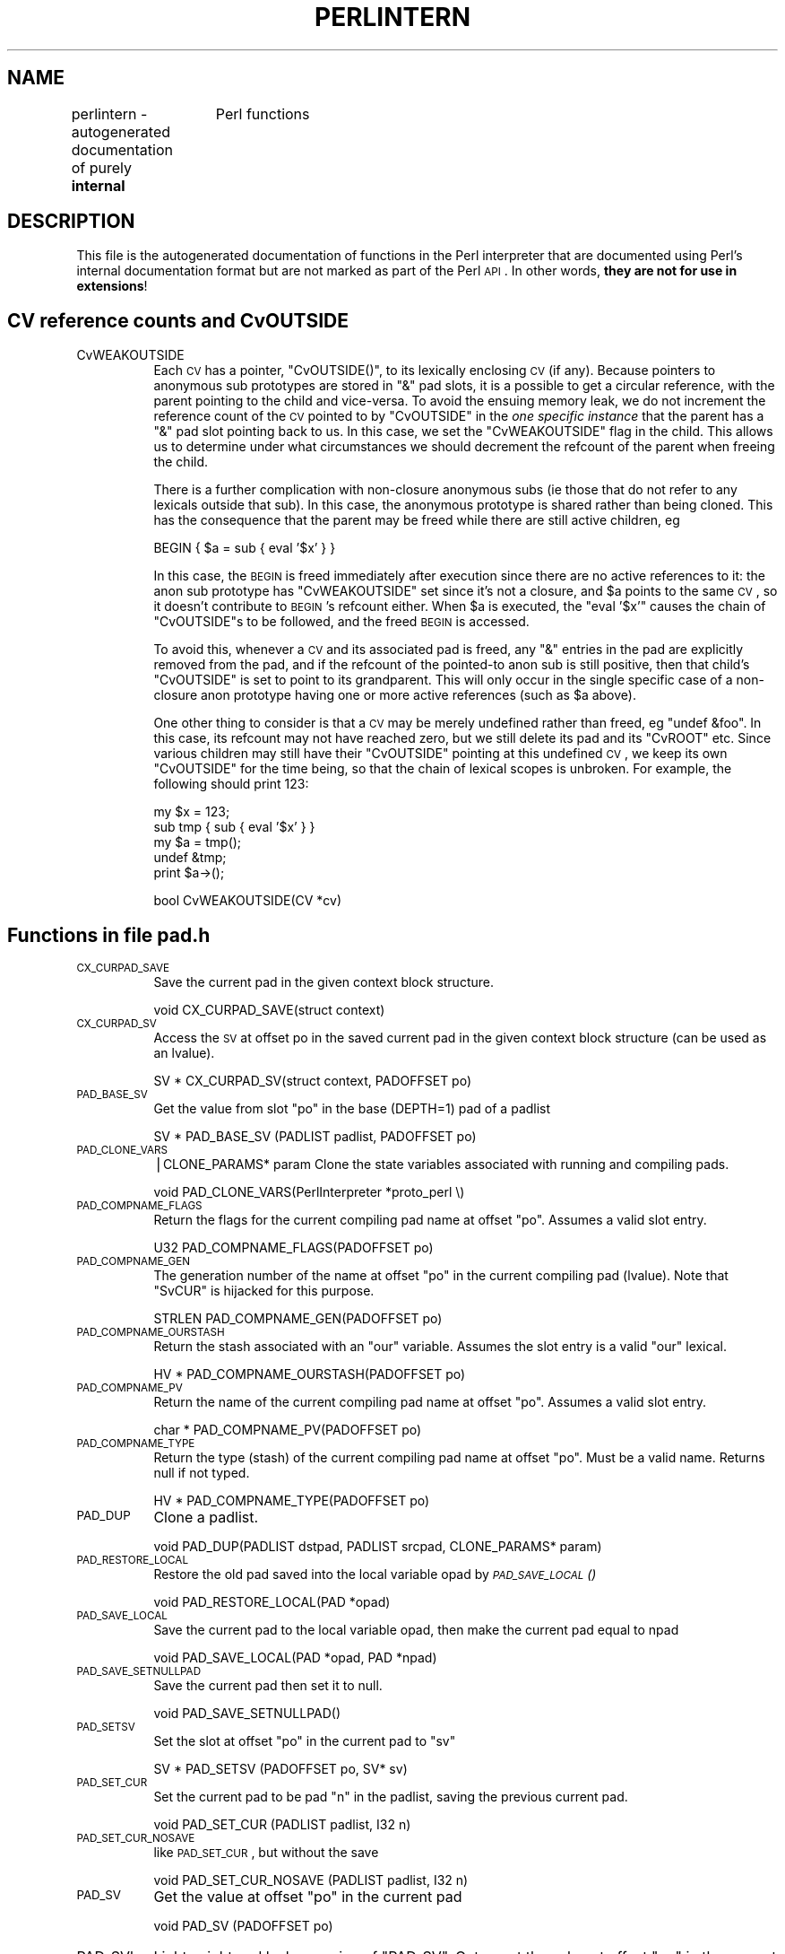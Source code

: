 .\" Automatically generated by Pod::Man v1.37, Pod::Parser v1.14
.\"
.\" Standard preamble:
.\" ========================================================================
.de Sh \" Subsection heading
.br
.if t .Sp
.ne 5
.PP
\fB\\$1\fR
.PP
..
.de Sp \" Vertical space (when we can't use .PP)
.if t .sp .5v
.if n .sp
..
.de Vb \" Begin verbatim text
.ft CW
.nf
.ne \\$1
..
.de Ve \" End verbatim text
.ft R
.fi
..
.\" Set up some character translations and predefined strings.  \*(-- will
.\" give an unbreakable dash, \*(PI will give pi, \*(L" will give a left
.\" double quote, and \*(R" will give a right double quote.  | will give a
.\" real vertical bar.  \*(C+ will give a nicer C++.  Capital omega is used to
.\" do unbreakable dashes and therefore won't be available.  \*(C` and \*(C'
.\" expand to `' in nroff, nothing in troff, for use with C<>.
.tr \(*W-|\(bv\*(Tr
.ds C+ C\v'-.1v'\h'-1p'\s-2+\h'-1p'+\s0\v'.1v'\h'-1p'
.ie n \{\
.    ds -- \(*W-
.    ds PI pi
.    if (\n(.H=4u)&(1m=24u) .ds -- \(*W\h'-12u'\(*W\h'-12u'-\" diablo 10 pitch
.    if (\n(.H=4u)&(1m=20u) .ds -- \(*W\h'-12u'\(*W\h'-8u'-\"  diablo 12 pitch
.    ds L" ""
.    ds R" ""
.    ds C` ""
.    ds C' ""
'br\}
.el\{\
.    ds -- \|\(em\|
.    ds PI \(*p
.    ds L" ``
.    ds R" ''
'br\}
.\"
.\" If the F register is turned on, we'll generate index entries on stderr for
.\" titles (.TH), headers (.SH), subsections (.Sh), items (.Ip), and index
.\" entries marked with X<> in POD.  Of course, you'll have to process the
.\" output yourself in some meaningful fashion.
.if \nF \{\
.    de IX
.    tm Index:\\$1\t\\n%\t"\\$2"
..
.    nr % 0
.    rr F
.\}
.\"
.\" For nroff, turn off justification.  Always turn off hyphenation; it makes
.\" way too many mistakes in technical documents.
.hy 0
.if n .na
.\"
.\" Accent mark definitions (@(#)ms.acc 1.5 88/02/08 SMI; from UCB 4.2).
.\" Fear.  Run.  Save yourself.  No user-serviceable parts.
.    \" fudge factors for nroff and troff
.if n \{\
.    ds #H 0
.    ds #V .8m
.    ds #F .3m
.    ds #[ \f1
.    ds #] \fP
.\}
.if t \{\
.    ds #H ((1u-(\\\\n(.fu%2u))*.13m)
.    ds #V .6m
.    ds #F 0
.    ds #[ \&
.    ds #] \&
.\}
.    \" simple accents for nroff and troff
.if n \{\
.    ds ' \&
.    ds ` \&
.    ds ^ \&
.    ds , \&
.    ds ~ ~
.    ds /
.\}
.if t \{\
.    ds ' \\k:\h'-(\\n(.wu*8/10-\*(#H)'\'\h"|\\n:u"
.    ds ` \\k:\h'-(\\n(.wu*8/10-\*(#H)'\`\h'|\\n:u'
.    ds ^ \\k:\h'-(\\n(.wu*10/11-\*(#H)'^\h'|\\n:u'
.    ds , \\k:\h'-(\\n(.wu*8/10)',\h'|\\n:u'
.    ds ~ \\k:\h'-(\\n(.wu-\*(#H-.1m)'~\h'|\\n:u'
.    ds / \\k:\h'-(\\n(.wu*8/10-\*(#H)'\z\(sl\h'|\\n:u'
.\}
.    \" troff and (daisy-wheel) nroff accents
.ds : \\k:\h'-(\\n(.wu*8/10-\*(#H+.1m+\*(#F)'\v'-\*(#V'\z.\h'.2m+\*(#F'.\h'|\\n:u'\v'\*(#V'
.ds 8 \h'\*(#H'\(*b\h'-\*(#H'
.ds o \\k:\h'-(\\n(.wu+\w'\(de'u-\*(#H)/2u'\v'-.3n'\*(#[\z\(de\v'.3n'\h'|\\n:u'\*(#]
.ds d- \h'\*(#H'\(pd\h'-\w'~'u'\v'-.25m'\f2\(hy\fP\v'.25m'\h'-\*(#H'
.ds D- D\\k:\h'-\w'D'u'\v'-.11m'\z\(hy\v'.11m'\h'|\\n:u'
.ds th \*(#[\v'.3m'\s+1I\s-1\v'-.3m'\h'-(\w'I'u*2/3)'\s-1o\s+1\*(#]
.ds Th \*(#[\s+2I\s-2\h'-\w'I'u*3/5'\v'-.3m'o\v'.3m'\*(#]
.ds ae a\h'-(\w'a'u*4/10)'e
.ds Ae A\h'-(\w'A'u*4/10)'E
.    \" corrections for vroff
.if v .ds ~ \\k:\h'-(\\n(.wu*9/10-\*(#H)'\s-2\u~\d\s+2\h'|\\n:u'
.if v .ds ^ \\k:\h'-(\\n(.wu*10/11-\*(#H)'\v'-.4m'^\v'.4m'\h'|\\n:u'
.    \" for low resolution devices (crt and lpr)
.if \n(.H>23 .if \n(.V>19 \
\{\
.    ds : e
.    ds 8 ss
.    ds o a
.    ds d- d\h'-1'\(ga
.    ds D- D\h'-1'\(hy
.    ds th \o'bp'
.    ds Th \o'LP'
.    ds ae ae
.    ds Ae AE
.\}
.rm #[ #] #H #V #F C
.\" ========================================================================
.\"
.IX Title "PERLINTERN 1"
.TH PERLINTERN 1 "2004-11-05" "perl v5.8.6" "Perl Programmers Reference Guide"
.SH "NAME"
perlintern \- autogenerated documentation of purely \fBinternal\fR
		 Perl functions
.SH "DESCRIPTION"
.IX Header "DESCRIPTION"
This file is the autogenerated documentation of functions in the
Perl interpreter that are documented using Perl's internal documentation
format but are not marked as part of the Perl \s-1API\s0. In other words,
\&\fBthey are not for use in extensions\fR!
.SH "CV reference counts and CvOUTSIDE"
.IX Header "CV reference counts and CvOUTSIDE"
.IP "CvWEAKOUTSIDE" 8
.IX Item "CvWEAKOUTSIDE"
Each \s-1CV\s0 has a pointer, \f(CW\*(C`CvOUTSIDE()\*(C'\fR, to its lexically enclosing
\&\s-1CV\s0 (if any). Because pointers to anonymous sub prototypes are
stored in \f(CW\*(C`&\*(C'\fR pad slots, it is a possible to get a circular reference,
with the parent pointing to the child and vice\-versa. To avoid the
ensuing memory leak, we do not increment the reference count of the \s-1CV\s0
pointed to by \f(CW\*(C`CvOUTSIDE\*(C'\fR in the \fIone specific instance\fR that the parent
has a \f(CW\*(C`&\*(C'\fR pad slot pointing back to us. In this case, we set the
\&\f(CW\*(C`CvWEAKOUTSIDE\*(C'\fR flag in the child. This allows us to determine under what
circumstances we should decrement the refcount of the parent when freeing
the child.
.Sp
There is a further complication with non-closure anonymous subs (ie those
that do not refer to any lexicals outside that sub). In this case, the
anonymous prototype is shared rather than being cloned. This has the
consequence that the parent may be freed while there are still active
children, eg
.Sp
.Vb 1
\&    BEGIN { $a = sub { eval '$x' } }
.Ve
.Sp
In this case, the \s-1BEGIN\s0 is freed immediately after execution since there
are no active references to it: the anon sub prototype has
\&\f(CW\*(C`CvWEAKOUTSIDE\*(C'\fR set since it's not a closure, and \f(CW$a\fR points to the same
\&\s-1CV\s0, so it doesn't contribute to \s-1BEGIN\s0's refcount either.  When \f(CW$a\fR is
executed, the \f(CW\*(C`eval '$x'\*(C'\fR causes the chain of \f(CW\*(C`CvOUTSIDE\*(C'\fRs to be followed,
and the freed \s-1BEGIN\s0 is accessed.
.Sp
To avoid this, whenever a \s-1CV\s0 and its associated pad is freed, any
\&\f(CW\*(C`&\*(C'\fR entries in the pad are explicitly removed from the pad, and if the
refcount of the pointed-to anon sub is still positive, then that
child's \f(CW\*(C`CvOUTSIDE\*(C'\fR is set to point to its grandparent. This will only
occur in the single specific case of a non-closure anon prototype
having one or more active references (such as \f(CW$a\fR above).
.Sp
One other thing to consider is that a \s-1CV\s0 may be merely undefined
rather than freed, eg \f(CW\*(C`undef &foo\*(C'\fR. In this case, its refcount may
not have reached zero, but we still delete its pad and its \f(CW\*(C`CvROOT\*(C'\fR etc.
Since various children may still have their \f(CW\*(C`CvOUTSIDE\*(C'\fR pointing at this
undefined \s-1CV\s0, we keep its own \f(CW\*(C`CvOUTSIDE\*(C'\fR for the time being, so that
the chain of lexical scopes is unbroken. For example, the following
should print 123:
.Sp
.Vb 5
\&    my $x = 123;
\&    sub tmp { sub { eval '$x' } }
\&    my $a = tmp();
\&    undef &tmp;
\&    print  $a->();
.Ve
.Sp
.Vb 1
\&        bool    CvWEAKOUTSIDE(CV *cv)
.Ve
.SH "Functions in file pad.h"
.IX Header "Functions in file pad.h"
.IP "\s-1CX_CURPAD_SAVE\s0" 8
.IX Item "CX_CURPAD_SAVE"
Save the current pad in the given context block structure.
.Sp
.Vb 1
\&        void    CX_CURPAD_SAVE(struct context)
.Ve
.IP "\s-1CX_CURPAD_SV\s0" 8
.IX Item "CX_CURPAD_SV"
Access the \s-1SV\s0 at offset po in the saved current pad in the given
context block structure (can be used as an lvalue).
.Sp
.Vb 1
\&        SV *    CX_CURPAD_SV(struct context, PADOFFSET po)
.Ve
.IP "\s-1PAD_BASE_SV\s0" 8
.IX Item "PAD_BASE_SV"
Get the value from slot \f(CW\*(C`po\*(C'\fR in the base (DEPTH=1) pad of a padlist
.Sp
.Vb 1
\&        SV *    PAD_BASE_SV     (PADLIST padlist, PADOFFSET po)
.Ve
.IP "\s-1PAD_CLONE_VARS\s0" 8
.IX Item "PAD_CLONE_VARS"
|CLONE_PARAMS* param
Clone the state variables associated with running and compiling pads.
.Sp
.Vb 1
\&        void    PAD_CLONE_VARS(PerlInterpreter *proto_perl \e)
.Ve
.IP "\s-1PAD_COMPNAME_FLAGS\s0" 8
.IX Item "PAD_COMPNAME_FLAGS"
Return the flags for the current compiling pad name
at offset \f(CW\*(C`po\*(C'\fR. Assumes a valid slot entry.
.Sp
.Vb 1
\&        U32     PAD_COMPNAME_FLAGS(PADOFFSET po)
.Ve
.IP "\s-1PAD_COMPNAME_GEN\s0" 8
.IX Item "PAD_COMPNAME_GEN"
The generation number of the name at offset \f(CW\*(C`po\*(C'\fR in the current
compiling pad (lvalue). Note that \f(CW\*(C`SvCUR\*(C'\fR is hijacked for this purpose.
.Sp
.Vb 1
\&        STRLEN  PAD_COMPNAME_GEN(PADOFFSET po)
.Ve
.IP "\s-1PAD_COMPNAME_OURSTASH\s0" 8
.IX Item "PAD_COMPNAME_OURSTASH"
Return the stash associated with an \f(CW\*(C`our\*(C'\fR variable.
Assumes the slot entry is a valid \f(CW\*(C`our\*(C'\fR lexical.
.Sp
.Vb 1
\&        HV *    PAD_COMPNAME_OURSTASH(PADOFFSET po)
.Ve
.IP "\s-1PAD_COMPNAME_PV\s0" 8
.IX Item "PAD_COMPNAME_PV"
Return the name of the current compiling pad name
at offset \f(CW\*(C`po\*(C'\fR. Assumes a valid slot entry.
.Sp
.Vb 1
\&        char *  PAD_COMPNAME_PV(PADOFFSET po)
.Ve
.IP "\s-1PAD_COMPNAME_TYPE\s0" 8
.IX Item "PAD_COMPNAME_TYPE"
Return the type (stash) of the current compiling pad name at offset
\&\f(CW\*(C`po\*(C'\fR. Must be a valid name. Returns null if not typed.
.Sp
.Vb 1
\&        HV *    PAD_COMPNAME_TYPE(PADOFFSET po)
.Ve
.IP "\s-1PAD_DUP\s0" 8
.IX Item "PAD_DUP"
Clone a padlist.
.Sp
.Vb 1
\&        void    PAD_DUP(PADLIST dstpad, PADLIST srcpad, CLONE_PARAMS* param)
.Ve
.IP "\s-1PAD_RESTORE_LOCAL\s0" 8
.IX Item "PAD_RESTORE_LOCAL"
Restore the old pad saved into the local variable opad by \s-1\fIPAD_SAVE_LOCAL\s0()\fR
.Sp
.Vb 1
\&        void    PAD_RESTORE_LOCAL(PAD *opad)
.Ve
.IP "\s-1PAD_SAVE_LOCAL\s0" 8
.IX Item "PAD_SAVE_LOCAL"
Save the current pad to the local variable opad, then make the
current pad equal to npad
.Sp
.Vb 1
\&        void    PAD_SAVE_LOCAL(PAD *opad, PAD *npad)
.Ve
.IP "\s-1PAD_SAVE_SETNULLPAD\s0" 8
.IX Item "PAD_SAVE_SETNULLPAD"
Save the current pad then set it to null.
.Sp
.Vb 1
\&        void    PAD_SAVE_SETNULLPAD()
.Ve
.IP "\s-1PAD_SETSV\s0" 8
.IX Item "PAD_SETSV"
Set the slot at offset \f(CW\*(C`po\*(C'\fR in the current pad to \f(CW\*(C`sv\*(C'\fR
.Sp
.Vb 1
\&        SV *    PAD_SETSV       (PADOFFSET po, SV* sv)
.Ve
.IP "\s-1PAD_SET_CUR\s0" 8
.IX Item "PAD_SET_CUR"
Set the current pad to be pad \f(CW\*(C`n\*(C'\fR in the padlist, saving
the previous current pad.
.Sp
.Vb 1
\&        void    PAD_SET_CUR     (PADLIST padlist, I32 n)
.Ve
.IP "\s-1PAD_SET_CUR_NOSAVE\s0" 8
.IX Item "PAD_SET_CUR_NOSAVE"
like \s-1PAD_SET_CUR\s0, but without the save
.Sp
.Vb 1
\&        void    PAD_SET_CUR_NOSAVE      (PADLIST padlist, I32 n)
.Ve
.IP "\s-1PAD_SV\s0" 8
.IX Item "PAD_SV"
Get the value at offset \f(CW\*(C`po\*(C'\fR in the current pad
.Sp
.Vb 1
\&        void    PAD_SV  (PADOFFSET po)
.Ve
.IP "PAD_SVl" 8
.IX Item "PAD_SVl"
Lightweight and lvalue version of \f(CW\*(C`PAD_SV\*(C'\fR.
Get or set the value at offset \f(CW\*(C`po\*(C'\fR in the current pad.
Unlike \f(CW\*(C`PAD_SV\*(C'\fR, does not print diagnostics with \-DX.
For internal use only.
.Sp
.Vb 1
\&        SV *    PAD_SVl (PADOFFSET po)
.Ve
.IP "\s-1SAVECLEARSV\s0" 8
.IX Item "SAVECLEARSV"
Clear the pointed to pad value on scope exit. (ie the runtime action of 'my')
.Sp
.Vb 1
\&        void    SAVECLEARSV     (SV **svp)
.Ve
.IP "\s-1SAVECOMPPAD\s0" 8
.IX Item "SAVECOMPPAD"
save PL_comppad and PL_curpad
.Sp
.Vb 1
\&        void    SAVECOMPPAD()
.Ve
.IP "\s-1SAVEPADSV\s0" 8
.IX Item "SAVEPADSV"
Save a pad slot (used to restore after an iteration)
.Sp
\&\s-1XXX\s0 \s-1DAPM\s0 it would make more sense to make the arg a \s-1PADOFFSET\s0
	void	\s-1SAVEPADSV\s0	(\s-1PADOFFSET\s0 po)
.SH "Functions in file pp_ctl.c"
.IX Header "Functions in file pp_ctl.c"
.IP "find_runcv" 8
.IX Item "find_runcv"
Locate the \s-1CV\s0 corresponding to the currently executing sub or eval.
If db_seqp is non_null, skip CVs that are in the \s-1DB\s0 package and populate
*db_seqp with the cop sequence number at the point that the \s-1DB::\s0 code was
entered. (allows debuggers to eval in the scope of the breakpoint rather
than in in the scope of the debugger itself).
.Sp
.Vb 1
\&        CV*     find_runcv(U32 *db_seqp)
.Ve
.SH "Global Variables"
.IX Header "Global Variables"
.IP "PL_DBsingle" 8
.IX Item "PL_DBsingle"
When Perl is run in debugging mode, with the \fB\-d\fR switch, this \s-1SV\s0 is a
boolean which indicates whether subs are being single\-stepped.
Single-stepping is automatically turned on after every step.  This is the C
variable which corresponds to Perl's \f(CW$DB::single\fR variable.  See
\&\f(CW\*(C`PL_DBsub\*(C'\fR.
.Sp
.Vb 1
\&        SV *    PL_DBsingle
.Ve
.IP "PL_DBsub" 8
.IX Item "PL_DBsub"
When Perl is run in debugging mode, with the \fB\-d\fR switch, this \s-1GV\s0 contains
the \s-1SV\s0 which holds the name of the sub being debugged.  This is the C
variable which corresponds to Perl's \f(CW$DB::sub\fR variable.  See
\&\f(CW\*(C`PL_DBsingle\*(C'\fR.
.Sp
.Vb 1
\&        GV *    PL_DBsub
.Ve
.IP "PL_DBtrace" 8
.IX Item "PL_DBtrace"
Trace variable used when Perl is run in debugging mode, with the \fB\-d\fR
switch.  This is the C variable which corresponds to Perl's \f(CW$DB::trace\fR
variable.  See \f(CW\*(C`PL_DBsingle\*(C'\fR.
.Sp
.Vb 1
\&        SV *    PL_DBtrace
.Ve
.IP "PL_dowarn" 8
.IX Item "PL_dowarn"
The C variable which corresponds to Perl's $^W warning variable.
.Sp
.Vb 1
\&        bool    PL_dowarn
.Ve
.IP "PL_last_in_gv" 8
.IX Item "PL_last_in_gv"
The \s-1GV\s0 which was last used for a filehandle input operation. (\f(CW\*(C`<FH>\*(C'\fR)
.Sp
.Vb 1
\&        GV*     PL_last_in_gv
.Ve
.IP "PL_ofs_sv" 8
.IX Item "PL_ofs_sv"
The output field separator \- \f(CW$,\fR in Perl space.
.Sp
.Vb 1
\&        SV*     PL_ofs_sv
.Ve
.IP "PL_rs" 8
.IX Item "PL_rs"
The input record separator \- \f(CW$/\fR in Perl space.
.Sp
.Vb 1
\&        SV*     PL_rs
.Ve
.SH "GV Functions"
.IX Header "GV Functions"
.IP "is_gv_magical" 8
.IX Item "is_gv_magical"
Returns \f(CW\*(C`TRUE\*(C'\fR if given the name of a magical \s-1GV\s0.
.Sp
Currently only useful internally when determining if a \s-1GV\s0 should be
created even in rvalue contexts.
.Sp
\&\f(CW\*(C`flags\*(C'\fR is not used at present but available for future extension to
allow selecting particular classes of magical variable.
.Sp
.Vb 1
\&        bool    is_gv_magical(char *name, STRLEN len, U32 flags)
.Ve
.SH "IO Functions"
.IX Header "IO Functions"
.IP "start_glob" 8
.IX Item "start_glob"
Function called by \f(CW\*(C`do_readline\*(C'\fR to spawn a glob (or do the glob inside
perl on \s-1VMS\s0). This code used to be inline, but now perl uses \f(CW\*(C`File::Glob\*(C'\fR
this glob starter is only used by miniperl during the build process.
Moving it away shrinks pp_hot.c; shrinking pp_hot.c helps speed perl up.
.Sp
.Vb 1
\&        PerlIO* start_glob(SV* pattern, IO *io)
.Ve
.SH "Pad Data Structures"
.IX Header "Pad Data Structures"
.IP "CvPADLIST" 8
.IX Item "CvPADLIST"
\&\s-1CV\s0's can have CvPADLIST(cv) set to point to an \s-1AV\s0.
.Sp
For these purposes \*(L"forms\*(R" are a kind-of \s-1CV\s0, eval"\*(L"s are too (except they're
not callable at will and are always thrown away after the eval\*(R"" is done
executing).
.Sp
XSUBs don't have CvPADLIST set \- dXSTARG fetches values from PL_curpad,
but that is really the callers pad (a slot of which is allocated by
every entersub).
.Sp
The CvPADLIST \s-1AV\s0 has does not have AvREAL set, so \s-1REFCNT\s0 of component items
is managed \*(L"manual\*(R" (mostly in pad.c) rather than normal av.c rules.
The items in the \s-1AV\s0 are not SVs as for a normal \s-1AV\s0, but other AVs:
.Sp
0'th Entry of the CvPADLIST is an \s-1AV\s0 which represents the \*(L"names\*(R" or rather
the \*(L"static type information\*(R" for lexicals.
.Sp
The CvDEPTH'th entry of CvPADLIST \s-1AV\s0 is an \s-1AV\s0 which is the stack frame at that
depth of recursion into the \s-1CV\s0.
The 0'th slot of a frame \s-1AV\s0 is an \s-1AV\s0 which is \f(CW@_\fR.
other entries are storage for variables and op targets.
.Sp
During compilation:
\&\f(CW\*(C`PL_comppad_name\*(C'\fR is set to the names \s-1AV\s0.
\&\f(CW\*(C`PL_comppad\*(C'\fR is set to the frame \s-1AV\s0 for the frame CvDEPTH == 1.
\&\f(CW\*(C`PL_curpad\*(C'\fR is set to the body of the frame \s-1AV\s0 (i.e. AvARRAY(PL_comppad)).
.Sp
During execution, \f(CW\*(C`PL_comppad\*(C'\fR and \f(CW\*(C`PL_curpad\*(C'\fR refer to the live
frame of the currently executing sub.
.Sp
Iterating over the names \s-1AV\s0 iterates over all possible pad
items. Pad slots that are SVs_PADTMP (targets/GVs/constants) end up having
&PL_sv_undef \*(L"names\*(R" (see \fIpad_alloc()\fR).
.Sp
Only my/our variable (SVs_PADMY/SVs_PADOUR) slots get valid names.
The rest are op targets/GVs/constants which are statically allocated
or resolved at compile time.  These don't have names by which they
can be looked up from Perl code at run time through eval"\*(L" like
my/our variables can be.  Since they can't be looked up by \*(R"name"
but only by their index allocated at compile time (which is usually
in PL_op\->op_targ), wasting a name \s-1SV\s0 for them doesn't make sense.
.Sp
The SVs in the names \s-1AV\s0 have their \s-1PV\s0 being the name of the variable.
\&\s-1NV+1\s0..IV inclusive is a range of cop_seq numbers for which the name is
valid.  For typed lexicals name \s-1SV\s0 is SVt_PVMG and SvSTASH points at the
type.  For \f(CW\*(C`our\*(C'\fR lexicals, the type is SVt_PVGV, and GvSTASH points at the
stash of the associated global (so that duplicate \f(CW\*(C`our\*(C'\fR delarations in the
same package can be detected).  SvCUR is sometimes hijacked to
store the generation number during compilation.
.Sp
If SvFAKE is set on the name \s-1SV\s0 then slot in the frame AVs are
a \s-1REFCNT\s0'ed references to a lexical from \*(L"outside\*(R". In this case,
the name \s-1SV\s0 does not have a cop_seq range, since it is in scope
throughout.
.Sp
If the 'name' is '&' the corresponding entry in frame \s-1AV\s0
is a \s-1CV\s0 representing a possible closure.
(SvFAKE and name of '&' is not a meaningful combination currently but could
become so if \f(CW\*(C`my sub foo {}\*(C'\fR is implemented.)
.Sp
The flag SVf_PADSTALE is cleared on lexicals each time the \fImy()\fR is executed,
and set on scope exit. This allows the 'Variable \f(CW$x\fR is not available' warning
to be generated in evals, such as 
.Sp
.Vb 1
\&    { my $x = 1; sub f { eval '$x'} } f();
.Ve
.Sp
.Vb 1
\&        AV *    CvPADLIST(CV *cv)
.Ve
.IP "cv_clone" 8
.IX Item "cv_clone"
Clone a \s-1CV:\s0 make a new \s-1CV\s0 which points to the same code etc, but which
has a newly-created pad built by copying the prototype pad and capturing
any outer lexicals.
.Sp
.Vb 1
\&        CV*     cv_clone(CV* proto)
.Ve
.IP "cv_dump" 8
.IX Item "cv_dump"
dump the contents of a \s-1CV\s0
.Sp
.Vb 1
\&        void    cv_dump(CV *cv, char *title)
.Ve
.IP "do_dump_pad" 8
.IX Item "do_dump_pad"
Dump the contents of a padlist
.Sp
.Vb 1
\&        void    do_dump_pad(I32 level, PerlIO *file, PADLIST *padlist, int full)
.Ve
.IP "intro_my" 8
.IX Item "intro_my"
\&\*(L"Introduce\*(R" my variables to visible status.
.Sp
.Vb 1
\&        U32     intro_my()
.Ve
.IP "pad_add_anon" 8
.IX Item "pad_add_anon"
Add an anon code entry to the current compiling pad
.Sp
.Vb 1
\&        PADOFFSET       pad_add_anon(SV* sv, OPCODE op_type)
.Ve
.IP "pad_add_name" 8
.IX Item "pad_add_name"
Create a new name in the current pad at the specified offset.
If \f(CW\*(C`typestash\*(C'\fR is valid, the name is for a typed lexical; set the
name's stash to that value.
If \f(CW\*(C`ourstash\*(C'\fR is valid, it's an our lexical, set the name's
GvSTASH to that value
.Sp
Also, if the name is @.. or %.., create a new array or hash for that slot
.Sp
If fake, it means we're cloning an existing entry
.Sp
.Vb 1
\&        PADOFFSET       pad_add_name(char *name, HV* typestash, HV* ourstash, bool clone)
.Ve
.IP "pad_alloc" 8
.IX Item "pad_alloc"
Allocate a new my or tmp pad entry. For a my, simply push a null \s-1SV\s0 onto
the end of PL_comppad, but for a tmp, scan the pad from PL_padix upwards
for a slot which has no name and and no active value.
.Sp
.Vb 1
\&        PADOFFSET       pad_alloc(I32 optype, U32 tmptype)
.Ve
.IP "pad_block_start" 8
.IX Item "pad_block_start"
Update the pad compilation state variables on entry to a new block
.Sp
.Vb 1
\&        void    pad_block_start(int full)
.Ve
.IP "pad_check_dup" 8
.IX Item "pad_check_dup"
Check for duplicate declarations: report any of:
     * a my in the current scope with the same name;
     * an our (anywhere in the pad) with the same name and the same stash
       as \f(CW\*(C`ourstash\*(C'\fR
\&\f(CW\*(C`is_our\*(C'\fR indicates that the name to check is an 'our' declaration
.Sp
.Vb 1
\&        void    pad_check_dup(char* name, bool is_our, HV* ourstash)
.Ve
.IP "pad_findlex" 8
.IX Item "pad_findlex"
Find a named lexical anywhere in a chain of nested pads. Add fake entries
in the inner pads if it's found in an outer one. innercv is the \s-1CV\s0 *inside*
the chain of outer CVs to be searched. If newoff is non\-null, this is a
run-time cloning: don't add fake entries, just find the lexical and add a
ref to it at newoff in the current pad.
.Sp
.Vb 1
\&        PADOFFSET       pad_findlex(char* name, PADOFFSET newoff, CV* innercv)
.Ve
.IP "pad_findmy" 8
.IX Item "pad_findmy"
Given a lexical name, try to find its offset, first in the current pad,
or failing that, in the pads of any lexically enclosing subs (including
the complications introduced by eval). If the name is found in an outer pad,
then a fake entry is added to the current pad.
Returns the offset in the current pad, or \s-1NOT_IN_PAD\s0 on failure.
.Sp
.Vb 1
\&        PADOFFSET       pad_findmy(char* name)
.Ve
.IP "pad_fixup_inner_anons" 8
.IX Item "pad_fixup_inner_anons"
For any anon CVs in the pad, change CvOUTSIDE of that \s-1CV\s0 from
old_cv to new_cv if necessary. Needed when a newly-compiled \s-1CV\s0 has to be
moved to a pre-existing \s-1CV\s0 struct.
.Sp
.Vb 1
\&        void    pad_fixup_inner_anons(PADLIST *padlist, CV *old_cv, CV *new_cv)
.Ve
.IP "pad_free" 8
.IX Item "pad_free"
Free the \s-1SV\s0 at offet po in the current pad.
.Sp
.Vb 1
\&        void    pad_free(PADOFFSET po)
.Ve
.IP "pad_leavemy" 8
.IX Item "pad_leavemy"
Cleanup at end of scope during compilation: set the max seq number for
lexicals in this scope and warn of any lexicals that never got introduced.
.Sp
.Vb 1
\&        void    pad_leavemy()
.Ve
.IP "pad_new" 8
.IX Item "pad_new"
Create a new compiling padlist, saving and updating the various global
vars at the same time as creating the pad itself. The following flags
can be \s-1OR\s0'ed together:
.Sp
.Vb 3
\&    padnew_CLONE        this pad is for a cloned CV
\&    padnew_SAVE         save old globals
\&    padnew_SAVESUB      also save extra stuff for start of sub
.Ve
.Sp
.Vb 1
\&        PADLIST*        pad_new(int flags)
.Ve
.IP "pad_push" 8
.IX Item "pad_push"
Push a new pad frame onto the padlist, unless there's already a pad at
this depth, in which case don't bother creating a new one.
If has_args is true, give the new pad an \f(CW@_\fR in slot zero.
.Sp
.Vb 1
\&        void    pad_push(PADLIST *padlist, int depth, int has_args)
.Ve
.IP "pad_reset" 8
.IX Item "pad_reset"
Mark all the current temporaries for reuse
.Sp
.Vb 1
\&        void    pad_reset()
.Ve
.IP "pad_setsv" 8
.IX Item "pad_setsv"
Set the entry at offset po in the current pad to sv.
Use the macro \s-1\fIPAD_SETSV\s0()\fR rather than calling this function directly.
.Sp
.Vb 1
\&        void    pad_setsv(PADOFFSET po, SV* sv)
.Ve
.IP "pad_swipe" 8
.IX Item "pad_swipe"
Abandon the tmp in the current pad at offset po and replace with a
new one.
.Sp
.Vb 1
\&        void    pad_swipe(PADOFFSET po, bool refadjust)
.Ve
.IP "pad_tidy" 8
.IX Item "pad_tidy"
Tidy up a pad after we've finished compiling it:
    * remove most stuff from the pads of anonsub prototypes;
    * give it a \f(CW@_\fR;
    * mark tmps as such.
.Sp
.Vb 1
\&        void    pad_tidy(padtidy_type type)
.Ve
.IP "pad_undef" 8
.IX Item "pad_undef"
Free the padlist associated with a \s-1CV\s0.
If parts of it happen to be current, we null the relevant
PL_*pad* global vars so that we don't have any dangling references left.
We also repoint the CvOUTSIDE of any about-to-be-orphaned
inner subs to the outer of this cv.
.Sp
(This function should really be called pad_free, but the name was already
taken)
.Sp
.Vb 1
\&        void    pad_undef(CV* cv)
.Ve
.SH "Stack Manipulation Macros"
.IX Header "Stack Manipulation Macros"
.IP "djSP" 8
.IX Item "djSP"
Declare Just \f(CW\*(C`SP\*(C'\fR. This is actually identical to \f(CW\*(C`dSP\*(C'\fR, and declares
a local copy of perl's stack pointer, available via the \f(CW\*(C`SP\*(C'\fR macro.
See \f(CW\*(C`SP\*(C'\fR.  (Available for backward source code compatibility with the
old (Perl 5.005) thread model.)
.Sp
.Vb 1
\&                djSP;
.Ve
.IP "\s-1LVRET\s0" 8
.IX Item "LVRET"
True if this op will be the return value of an lvalue subroutine
.SH "SV Manipulation Functions"
.IX Header "SV Manipulation Functions"
.IP "report_uninit" 8
.IX Item "report_uninit"
Print appropriate \*(L"Use of uninitialized variable\*(R" warning
.Sp
.Vb 1
\&        void    report_uninit()
.Ve
.IP "sv_add_arena" 8
.IX Item "sv_add_arena"
Given a chunk of memory, link it to the head of the list of arenas,
and split it into a list of free SVs.
.Sp
.Vb 1
\&        void    sv_add_arena(char* ptr, U32 size, U32 flags)
.Ve
.IP "sv_clean_all" 8
.IX Item "sv_clean_all"
Decrement the refcnt of each remaining \s-1SV\s0, possibly triggering a
cleanup. This function may have to be called multiple times to free
SVs which are in complex self-referential hierarchies.
.Sp
.Vb 1
\&        I32     sv_clean_all()
.Ve
.IP "sv_clean_objs" 8
.IX Item "sv_clean_objs"
Attempt to destroy all objects not yet freed
.Sp
.Vb 1
\&        void    sv_clean_objs()
.Ve
.IP "sv_free_arenas" 8
.IX Item "sv_free_arenas"
Deallocate the memory used by all arenas. Note that all the individual \s-1SV\s0
heads and bodies within the arenas must already have been freed.
.Sp
.Vb 1
\&        void    sv_free_arenas()
.Ve
.SH "AUTHORS"
.IX Header "AUTHORS"
The autodocumentation system was originally added to the Perl core by
Benjamin Stuhl. Documentation is by whoever was kind enough to
document their functions.
.SH "SEE ALSO"
.IX Header "SEE ALSO"
\&\fIperlguts\fR\|(1), \fIperlapi\fR\|(1)

